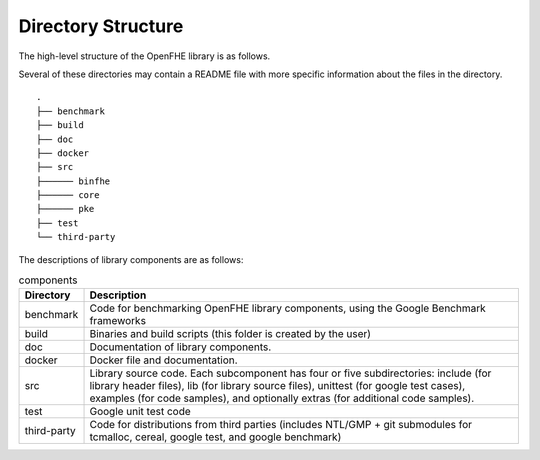 Directory Structure
====================================

The high-level structure of the OpenFHE library is as follows.

Several of these directories may contain a README file with more specific information about the files in the directory.

::

    .
    ├── benchmark
    ├── build
    ├── doc
    ├── docker
    ├── src
    ├────── binfhe
    ├────── core
    ├────── pke
    ├── test
    └── third-party

The descriptions of library components are as follows:

.. csv-table:: components
   :header: "Directory", "Description"

   "benchmark","Code for benchmarking OpenFHE library components, using the Google Benchmark frameworks"
   "build","Binaries and build scripts (this folder is created by the user)"
   "doc","Documentation of library components."
   "docker","Docker file and documentation."
   "src","Library source code. Each subcomponent has four or five subdirectories: include (for library header files), lib (for library source files), unittest (for google test cases), examples (for code samples), and optionally extras (for additional code samples)."
   "test","Google unit test code"
   "third-party","Code for distributions from third parties (includes NTL/GMP + git submodules for tcmalloc, cereal, google test, and google benchmark)"
